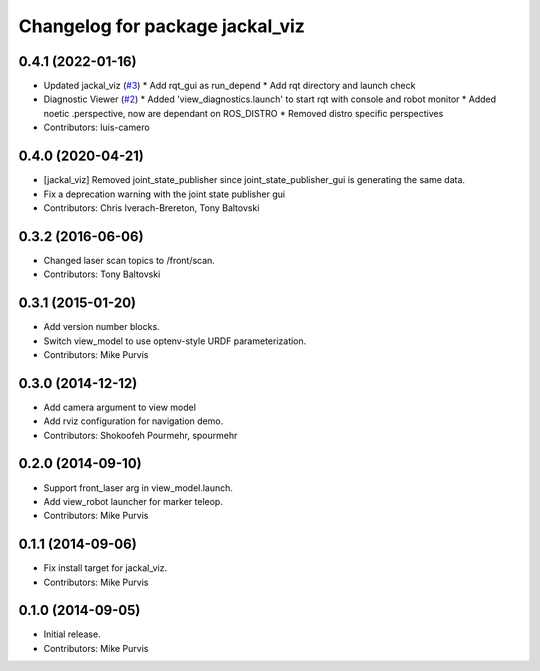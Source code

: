 ^^^^^^^^^^^^^^^^^^^^^^^^^^^^^^^^
Changelog for package jackal_viz
^^^^^^^^^^^^^^^^^^^^^^^^^^^^^^^^

0.4.1 (2022-01-16)
------------------
* Updated jackal_viz (`#3 <https://github.com/jackal/jackal_desktop/issues/3>`_)
  * Add rqt_gui as run_depend
  * Add rqt directory and launch check
* Diagnostic Viewer (`#2 <https://github.com/jackal/jackal_desktop/issues/2>`_)
  * Added 'view_diagnostics.launch' to start rqt with console and robot monitor
  * Added noetic .perspective, now are dependant on ROS_DISTRO
  * Removed distro specific perspectives
* Contributors: luis-camero

0.4.0 (2020-04-21)
------------------
* [jackal_viz] Removed joint_state_publisher since joint_state_publisher_gui is generating the same data.
* Fix a deprecation warning with the joint state publisher gui
* Contributors: Chris Iverach-Brereton, Tony Baltovski

0.3.2 (2016-06-06)
------------------
* Changed laser scan topics to /front/scan.
* Contributors: Tony Baltovski

0.3.1 (2015-01-20)
------------------
* Add version number blocks.
* Switch view_model to use optenv-style URDF parameterization.
* Contributors: Mike Purvis

0.3.0 (2014-12-12)
------------------
* Add camera argument to view model
* Add rviz configuration for navigation demo.
* Contributors: Shokoofeh Pourmehr, spourmehr

0.2.0 (2014-09-10)
------------------
* Support front_laser arg in view_model.launch.
* Add view_robot launcher for marker teleop.
* Contributors: Mike Purvis

0.1.1 (2014-09-06)
------------------
* Fix install target for jackal_viz.
* Contributors: Mike Purvis

0.1.0 (2014-09-05)
------------------
* Initial release.
* Contributors: Mike Purvis

